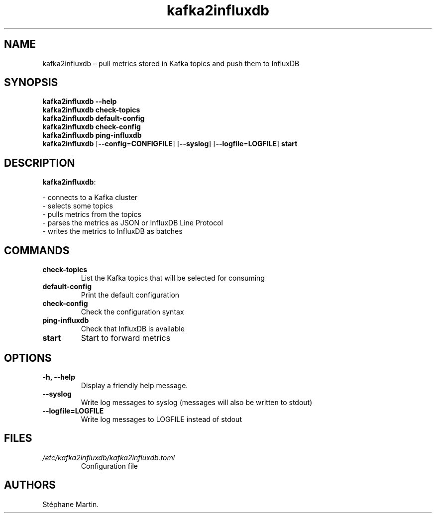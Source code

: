 .\" Automatically generated by Pandoc 1.16.0.2
.\"
.TH "kafka2influxdb" "1" "March 2017" "" ""
.hy
.SH NAME
.PP
kafka2influxdb \[en] pull metrics stored in Kafka topics and push them
to InfluxDB
.SH SYNOPSIS
.PP
\f[B]kafka2influxdb\f[] \f[B]\-\-help\f[]
.PD 0
.P
.PD
\f[B]kafka2influxdb\f[] \f[B]check\-topics\f[]
.PD 0
.P
.PD
\f[B]kafka2influxdb\f[] \f[B]default\-config\f[]
.PD 0
.P
.PD
\f[B]kafka2influxdb\f[] \f[B]check\-config\f[]
.PD 0
.P
.PD
\f[B]kafka2influxdb\f[] \f[B]ping\-influxdb\f[]
.PD 0
.P
.PD
\f[B]kafka2influxdb\f[] [\f[B]\-\-config\f[]=\f[B]CONFIGFILE\f[]]
[\f[B]\-\-syslog\f[]] [\f[B]\-\-logfile\f[]=\f[B]LOGFILE\f[]]
\f[B]start\f[]
.SH DESCRIPTION
.PP
\f[B]kafka2influxdb\f[]:
.PP
\- connects to a Kafka cluster
.PD 0
.P
.PD
\- selects some topics
.PD 0
.P
.PD
\- pulls metrics from the topics
.PD 0
.P
.PD
\- parses the metrics as JSON or InfluxDB Line Protocol
.PD 0
.P
.PD
\- writes the metrics to InfluxDB as batches
.SH COMMANDS
.TP
.B \f[B]check\-topics\f[]
List the Kafka topics that will be selected for consuming
.RS
.RE
.TP
.B \f[B]default\-config\f[]
Print the default configuration
.RS
.RE
.TP
.B \f[B]check\-config\f[]
Check the configuration syntax
.RS
.RE
.TP
.B \f[B]ping\-influxdb\f[]
Check that InfluxDB is available
.RS
.RE
.TP
.B \f[B]start\f[]
Start to forward metrics
.RS
.RE
.SH OPTIONS
.TP
.B \f[B]\-h\f[], \f[B]\-\-help\f[]
Display a friendly help message.
.RS
.RE
.TP
.B \f[B]\-\-syslog\f[]
Write log messages to syslog (messages will also be written to stdout)
.RS
.RE
.TP
.B \f[B]\-\-logfile\f[]=\f[B]LOGFILE\f[]
Write log messages to LOGFILE instead of stdout
.RS
.RE
.SH FILES
.TP
.B \f[I]/etc/kafka2influxdb/kafka2influxdb.toml\f[]
Configuration file
.RS
.RE
.SH AUTHORS
Stéphane Martin.
